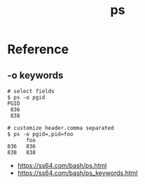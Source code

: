 #+TITLE: ps

* Reference
** -o keywords
#+BEGIN_SRC shell
  # select fields
  $ ps -o pgid
  PGID
   836
   838

  # customize header.comma separated
  $ ps -o pgid=,pid=foo
        foo
  836   836
  838   838
#+END_SRC

:REFERENCES:
- https://ss64.com/bash/ps.html
- https://ss64.com/bash/ps_keywords.html
:END:
